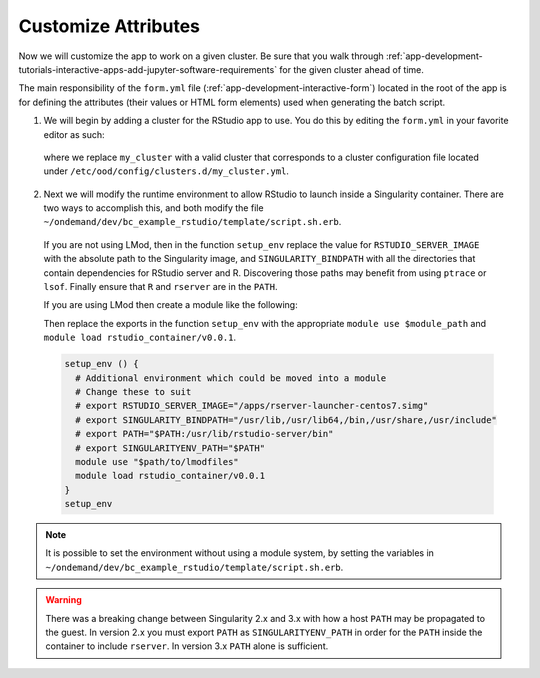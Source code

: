.. _app-development-tutorials-interactive-apps-add-rstudio-customize-attributes:

Customize Attributes
====================

Now we will customize the app to work on a given cluster. Be sure that you walk through :ref:`app-development-tutorials-interactive-apps-add-jupyter-software-requirements` for the given cluster ahead of time.

The main responsibility of the ``form.yml`` file (:ref:`app-development-interactive-form`) located in the root of the app is for defining the attributes (their values or HTML form elements) used when generating the batch script.

1. We will begin by adding a cluster for the RStudio app to use. You do this by editing the ``form.yml`` in your favorite editor as such:

  .. code-block:: yaml
    :emphasize-lines: 3

    # ~/ondemand/dev/bc_example_rstudio/form.yml
    ---
    cluster: "my_cluster"
    form:
      - bc_account
      - bc_queue
      - bc_num_hours
      - bc_num_slots
      - bc_email_on_started


  where we replace ``my_cluster`` with a valid cluster that corresponds to a cluster configuration file located under ``/etc/ood/config/clusters.d/my_cluster.yml``.

2. Next we will modify the runtime environment to allow RStudio to launch inside a Singularity container. There are two ways to accomplish this, and both modify the file ``~/ondemand/dev/bc_example_rstudio/template/script.sh.erb``.

  If you are not using LMod, then in the function ``setup_env`` replace the value for ``RSTUDIO_SERVER_IMAGE`` with the absolute path to the Singularity image, and ``SINGULARITY_BINDPATH`` with all the directories that contain dependencies for RStudio server and R. Discovering those paths may benefit from using ``ptrace`` or ``lsof``. Finally ensure that ``R`` and ``rserver`` are in the ``PATH``. 

  If you are using LMod then create a module like the following:

  .. code-block:: lua
    :emphasize-lines: 4,5,6

    -- $path/to/lmodfiles/rstudio_container/v0.0.1.lua
    help([[ rstudio - loads rstudio with singularity environment for ondemand apps ]])
    whatis("loads rstudio with singularity environment for ondemand")
    setenv("RSTUDIO_SERVER_IMAGE","/usr/local/project/ondemand/singularity/rstudio/rstudio_launcher_centos7.simg")
    setenv("SINGULARITY_BINDPATH","/usr/lib,/usr/lib64,/bin,/usr/share,/usr/include")
    append_path("PATH", "/usr/lib/rstudio-server/bin)

  Then replace the exports in the function ``setup_env`` with the appropriate ``module use $module_path`` and ``module load rstudio_container/v0.0.1``.

  .. code-block:: sh

    setup_env () {
      # Additional environment which could be moved into a module
      # Change these to suit
      # export RSTUDIO_SERVER_IMAGE="/apps/rserver-launcher-centos7.simg"
      # export SINGULARITY_BINDPATH="/usr/lib,/usr/lib64,/bin,/usr/share,/usr/include"
      # export PATH="$PATH:/usr/lib/rstudio-server/bin"
      # export SINGULARITYENV_PATH="$PATH"
      module use "$path/to/lmodfiles"
      module load rstudio_container/v0.0.1
    }
    setup_env

.. note::

  It is possible to set the environment without using a module system, by setting the variables in ``~/ondemand/dev/bc_example_rstudio/template/script.sh.erb``.

.. warning::

  There was a breaking change between Singularity 2.x and 3.x with how a host ``PATH`` may be propagated to the guest. In version 2.x you must export ``PATH`` as ``SINGULARITYENV_PATH`` in order for the ``PATH`` inside the container to include ``rserver``. In version 3.x ``PATH`` alone is sufficient.